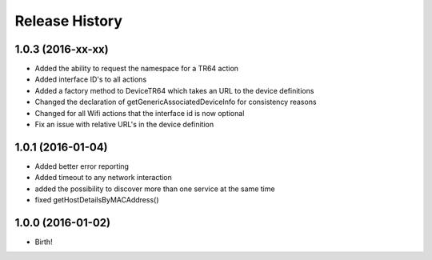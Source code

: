 .. :changelog:

Release History
---------------

1.0.3 (2016-xx-xx)
++++++++++++++++++
* Added the ability to request the namespace for a TR64 action
* Added interface ID's to all actions
* Added a factory method to DeviceTR64 which takes an URL to the device definitions
* Changed the declaration of getGenericAssociatedDeviceInfo for consistency reasons
* Changed for all Wifi actions that the interface id is now optional
* Fix an issue with relative URL's in the device definition

1.0.1 (2016-01-04)
++++++++++++++++++

* Added better error reporting
* Added timeout to any network interaction
* added the possibility to discover more than one service at the same time
* fixed getHostDetailsByMACAddress()

1.0.0 (2016-01-02)
++++++++++++++++++

* Birth!

